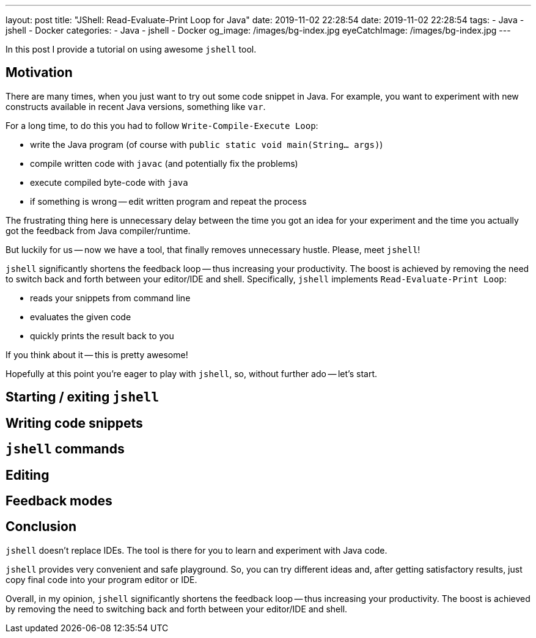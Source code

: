 ---
layout: post
title:  "JShell: Read-Evaluate-Print Loop for Java"
date: 2019-11-02 22:28:54
date: 2019-11-02 22:28:54
tags:
    - Java
    - jshell
    - Docker
categories:
    - Java
    - jshell
    - Docker
og_image: /images/bg-index.jpg
eyeCatchImage: /images/bg-index.jpg
---

In this post I provide a tutorial on using awesome `jshell` tool.

++++
<!-- more -->
++++


== Motivation

There are many times, when you just want to try out some code snippet in Java.
For example, you want to experiment with new constructs available in recent Java versions, something like `var`.

For a long time, to do this you had to follow `Write-Compile-Execute Loop`:

* write the Java program (of course with `public static void main(String... args)`)

* compile written code with `javac` (and potentially fix the problems)

* execute compiled byte-code with `java`

* if something is wrong -- edit written program and repeat the process

The frustrating thing here is unnecessary delay between the time you got an idea for your experiment
and the time you actually got the feedback from Java compiler/runtime.

But luckily for us -- now we have a tool, that finally removes unnecessary hustle. Please, meet `jshell`!

`jshell` significantly shortens the feedback loop -- thus increasing your productivity.
The boost is achieved by removing the need to switch back and forth between your editor/IDE and shell.
Specifically, `jshell` implements `Read-Evaluate-Print Loop`:

* reads your snippets from command line

* evaluates the given code

* quickly prints the result back to you

If you think about it -- this is pretty awesome!

Hopefully at this point you're eager to play with `jshell`, so, without further ado -- let's start.

== Starting / exiting `jshell`

== Writing code snippets

== `jshell` commands

== Editing

== Feedback modes

== Conclusion

`jshell` doesn't replace IDEs. The tool is there for you to learn and experiment with Java code.

`jshell` provides very convenient and safe playground.
So, you can try different ideas and, after getting satisfactory results, just copy final code into your program editor or IDE.

Overall, in my opinion, `jshell` significantly shortens the feedback loop -- thus increasing your productivity.
The boost is achieved by removing the need to switching back and forth between your editor/IDE and shell.
